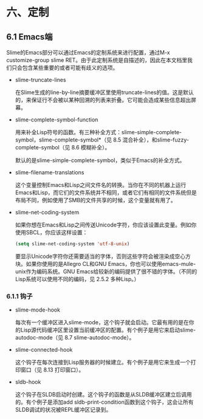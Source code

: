 * 六、定制

** 6.1 Emacs端

Slime的Emacs部分可以通过Emacs的定制系统来进行配置，通过M-x customize-group slime RET。由于此定制系统是自描述的，因此在本文档里我们只会包含某些重要的或者可能有歧义的选项。

- slime-truncate-lines

  在Slime生成的line-by-line摘要缓冲区里使用truncate-lines的值。这是默认的，来保证行不会被以某种回溯的列表来折叠。它可能会造成某些信息超出屏幕。

- slime-complete-symbol-function

  用来补全Lisp符号的函数。有三种补全方式：slime-simple-complete-symbol，slime-complete-symbol*（见 8.5 混合补全），和slime-fuzzy-complete-symbol（见 8.6 模糊补全）。

  默认的是slime-simple-complete-symbol，类似于Emacs的补全方式。

- slime-filename-translations

  这个变量控制Emacs和Lisp之间文件名的转换。当你在不同的机器上运行Emacs和Lisp，而它们的文件系统并不相同，或者它们有相同的文件系统但是布局不同，例如使用了SMB的文件共享的时候，这个变量就有用了。

- slime-net-coding-system

  如果你想在Emacs和Lisp之间传送Unicode字符，你应该设置此变量。例如你使用SBCL，你应该这样设置：

  #+BEGIN_SRC emacs-lisp
  (setq slime-net-coding-system 'utf-8-unix)
  #+END_SRC

  要显示Unicode字符你还需要适当的字体，否则这些字符会被渲染成空心方块。如果你使用的是Allegro CL和GNU Emacs，你也可以使用emacs-mule-unix作为编码系统。GNU Emacs给较新的编码提供了很不错的字体。（不同的Lisp系统可以使用不同的编码，见 2.5.2 多种Lisp。）

*** 6.1.1 钩子

- slime-mode-hook
  
  每次有一个缓冲区进入slime-mode，这个钩子就会启动。它最有用的是在你的Lisp源代码缓冲区里设置当前缓冲区的配置。有个例子是用它来启动slime-autodoc-mode（见 8.7 slime-autodoc-mode）。

- slime-connected-hook

  这个钩子在每次连接到Lisp服务器的时候建立。有个例子是用它来生成一个打印窗口（见 8.13 打印窗口）。

- sldb-hook

  这个钩子在SLDB启动时创建。这个钩子的函数是从SLDB缓冲区建立后调用的。有个例子是添加add sldb-print-condition函数到这个钩子，这会让所有SLDB调试的状况被REPL缓冲区记录到。
